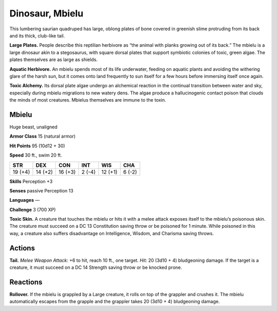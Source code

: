 
.. _tob:mbielu:

Dinosaur, Mbielu
----------------

This lumbering saurian quadruped has large, oblong plates of bone
covered in greenish slime protruding from its back and its thick,
club-like tail.

**Large Plates.** People describe this reptilian herbivore as “the
animal with planks growing out of its back.” The mbielu is a
large dinosaur akin to a stegosaurus, with square dorsal plates
that support symbiotic colonies of toxic, green algae. The plates
themselves are as large as shields.

**Aquatic Herbivore.** An mbielu spends most of its life
underwater, feeding on aquatic plants and avoiding the
withering glare of the harsh sun, but it comes onto land
frequently to sun itself for a few hours before immersing itself
once again.

**Toxic Alchemy.** Its dorsal plate algae undergo an alchemical
reaction in the continual transition between water and sky,
especially during mbielu migrations to new watery dens. The algae
produce a hallucinogenic contact poison that clouds the minds
of most creatures. Mbielus themselves are immune to the toxin.

Mbielu
~~~~~~

Huge beast, unaligned

**Armor Class** 15 (natural armor)

**Hit Points** 95 (10d12 + 30)

**Speed** 30 ft., swim 20 ft.

+-----------+-----------+-----------+-----------+-----------+-----------+
| STR       | DEX       | CON       | INT       | WIS       | CHA       |
+===========+===========+===========+===========+===========+===========+
| 19 (+4)   | 14 (+2)   | 16 (+3)   | 2 (-4)    | 12 (+1)   | 6 (-2)    |
+-----------+-----------+-----------+-----------+-----------+-----------+

**Skills** Perception +3

**Senses** passive Perception 13

**Languages** —

**Challenge** 3 (700 XP)

**Toxic Skin.** A creature that touches the mbielu or hits it with a
melee attack exposes itself to the mbielu’s poisonous skin. The
creature must succeed on a DC 13 Constitution saving throw
or be poisoned for 1 minute. While poisoned in this way, a
creature also suffers disadvantage on Intelligence, Wisdom,
and Charisma saving throws.

Actions
~~~~~~~

**Tail.** *Melee Weapon Attack:* +6 to hit, reach 10 ft., one target.
*Hit:* 20 (3d10 + 4) bludgeoning damage. If the target is a
creature, it must succeed on a DC 14 Strength saving throw or
be knocked prone.

Reactions
~~~~~~~~~

**Rollover.** If the mbielu is grappled by a Large creature, it rolls
on top of the grappler and crushes it. The mbielu automatically
escapes from the grapple and the grappler takes 20 (3d10 + 4)
bludgeoning damage.
